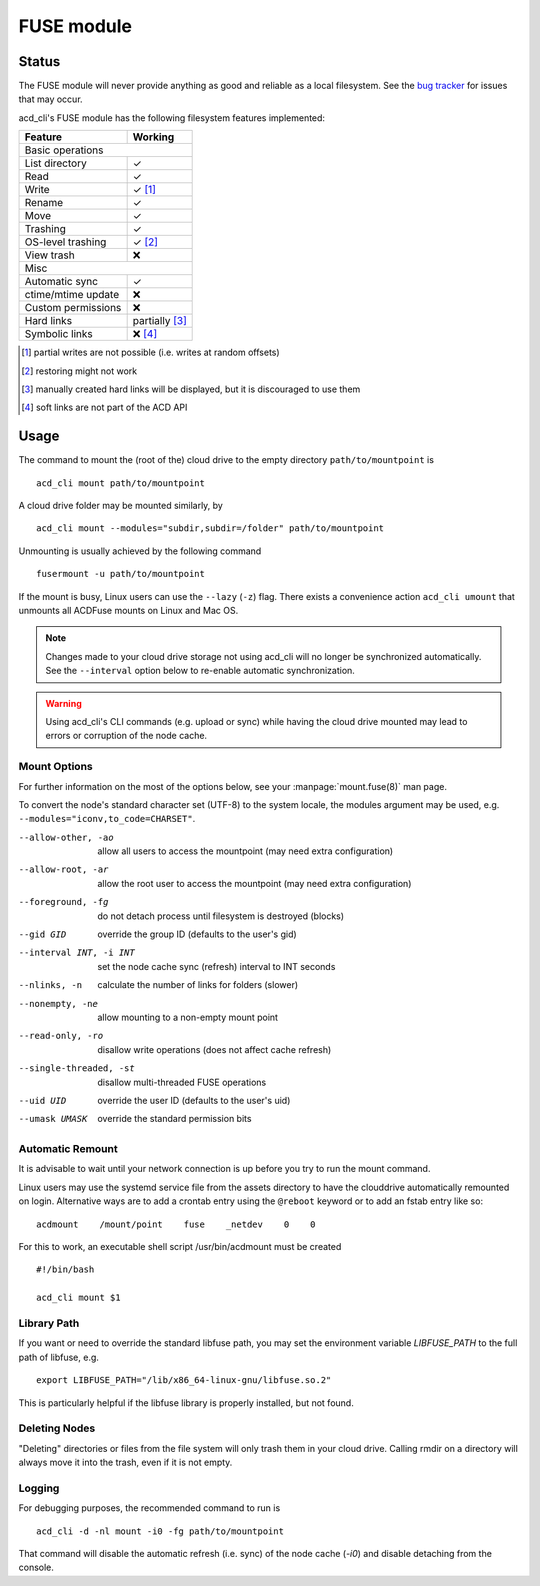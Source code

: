 FUSE module
===========

Status
------

The FUSE module will never provide anything as good and reliable as a local filesystem. 
See the `bug tracker <https://github.com/yadayada/acd_cli/labels/FUSE>`_ for issues that
may occur. 

acd\_cli's FUSE module has the following filesystem features implemented:

=====================  ===========
Feature                 Working
=====================  ===========
Basic operations
----------------------------------
List directory           ✓
Read                     ✓
Write                    ✓ [#]_
Rename                   ✓
Move                     ✓
Trashing                 ✓
OS-level trashing        ✓ [#]_
View trash               ❌
Misc
----------------------------------
Automatic sync           ✓
ctime/mtime update       ❌
Custom permissions       ❌
Hard links               partially [#]_
Symbolic links           ❌ [#]_
=====================  ===========

.. [#] partial writes are not possible (i.e. writes at random offsets)
.. [#] restoring might not work
.. [#] manually created hard links will be displayed, but it is discouraged to use them
.. [#] soft links are not part of the ACD API

Usage
-----

The command to mount the (root of the) cloud drive to the empty directory ``path/to/mountpoint`` is
::

    acd_cli mount path/to/mountpoint

A cloud drive folder may be mounted similarly, by
::

    acd_cli mount --modules="subdir,subdir=/folder" path/to/mountpoint

Unmounting is usually achieved by the following command
::

    fusermount -u path/to/mountpoint

If the mount is busy, Linux users can use the ``--lazy`` (``-z``) flag.
There exists a convenience action ``acd_cli umount`` that unmounts all ACDFuse mounts on
Linux and Mac OS.

.. NOTE::
    Changes made to your cloud drive storage not using acd\_cli will no longer be synchronized
    automatically. See the ``--interval`` option below to re-enable automatic synchronization.

.. WARNING::
    Using acd_cli's CLI commands (e.g. upload or sync) while having the cloud drive mounted
    may lead to errors or corruption of the node cache.

Mount Options
~~~~~~~~~~~~~

For further information on the most of the options below, see your :manpage:`mount.fuse(8)` man page.

To convert the node's standard character set (UTF-8) to the system locale, the modules argument
may be used, e.g. ``--modules="iconv,to_code=CHARSET"``.

--allow-other, -ao        allow all users to access the mountpoint (may need extra configuration)
--allow-root, -ar         allow the root user to access the mountpoint (may need extra configuration)
--foreground, -fg         do not detach process until filesystem is destroyed (blocks)
--gid GID                 override the group ID (defaults to the user's gid)
--interval INT, -i INT    set the node cache sync (refresh) interval to INT seconds
--nlinks, -n              calculate the number of links for folders (slower)
--nonempty, -ne           allow mounting to a non-empty mount point
--read-only, -ro          disallow write operations (does not affect cache refresh)
--single-threaded, -st    disallow multi-threaded FUSE operations
--uid UID                 override the user ID (defaults to the user's uid)
--umask UMASK             override the standard permission bits

Automatic Remount
~~~~~~~~~~~~~~~~~

It is advisable to wait until your network connection is up before you try to run the mount command.

Linux users may use the systemd service file from the assets directory
to have the clouddrive automatically remounted on login.
Alternative ways are to add a crontab entry using the ``@reboot`` keyword or to add an
fstab entry like so:
::

  acdmount    /mount/point    fuse    _netdev    0    0


For this to work, an executable shell script /usr/bin/acdmount must be created
::
  
  #!/bin/bash

  acd_cli mount $1

Library Path
~~~~~~~~~~~~

If you want or need to override the standard libfuse path, you may set the environment variable
`LIBFUSE_PATH` to the full path of libfuse, e.g.
::

   export LIBFUSE_PATH="/lib/x86_64-linux-gnu/libfuse.so.2"

This is particularly helpful if the libfuse library is properly installed, but not found.

Deleting Nodes
~~~~~~~~~~~~~~

"Deleting" directories or files from the file system will only trash them in your cloud drive.
Calling rmdir on a directory will always move it into the trash, even if it is not empty.

Logging
~~~~~~~

For debugging purposes, the recommended command to run is
::

    acd_cli -d -nl mount -i0 -fg path/to/mountpoint

That command will disable the automatic refresh (i.e. sync) of the node cache (`-i0`) and disable
detaching from the console.
